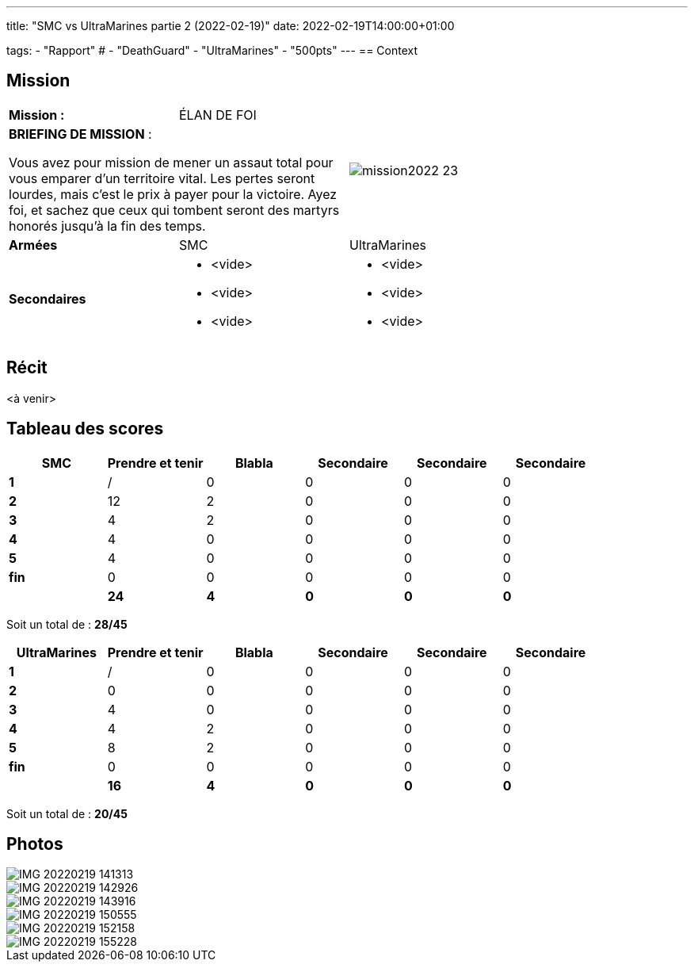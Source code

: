 ---
title: "SMC vs UltraMarines partie 2 (2022-02-19)"
date: 2022-02-19T14:00:00+01:00

tags:
    - "Rapport"
#    - "DeathGuard"
    - "UltraMarines"
    - "500pts"
---
== Context



== Mission

[cols="1,1,2"]
|===
|*Mission :*
|ÉLAN DE FOI
.2+|image:/images/missions/mission2022-23.png[]

2+|*BRIEFING DE MISSION* : 

Vous avez pour mission de mener un assaut total pour
vous emparer d’un territoire vital. Les pertes seront lourdes,
mais c’est le prix à payer pour la victoire. Ayez foi, et sachez
que ceux qui tombent seront des martyrs honorés jusqu'à
la fin des temps.

|*Armées*
|SMC
|UltraMarines

|*Secondaires*
a|* <vide>
* <vide>
* <vide>
a|* <vide>
* <vide>
* <vide>

|=== 


== Récit

<à venir>

////
Blabla

[NOTE]
____
*Round 1*

Tour 1 SMC
____

Blabla

[NOTE]
____
* Fin tour SMC => 

Tour 1 UltraMarines
____

Blabla

[NOTE]
____
* Fin tour UltraMarines => 

*Round 2*

Tour 2 SMC 

* Fin phase commandement => 
____

Blabla 

[NOTE]
____
* Fin tour SMC => 

Tour 2 UltraMarines 

* Fin phase commandement => 
____

Blabla


[NOTE]
____
* Fin tour UltraMarines => 

*Round 3*

Tour 3 SMC

* Fin phase commandement =>
____

Blabla

[NOTE]
____
* Fin tour SMC => 

Tour 3 UltraMarines

* Fin phase commandement => 
____

Blabla

[NOTE]
____
* Fin tour UltraMarines => 

*Round 4*

Tour 4 SMC

* Fin phase commandement => 
____

Blabla

[NOTE]
____
* Fin tour SMC => 

Tour 4 UltraMarines

* Fin phase commandement => 
____

Blabla


[NOTE]
____
* Fin tour UltraMarines => 

*Round 5*

Tour 5 SMC

* Fin phase commandement => 
____

Blabla

[NOTE]
____
* Fin tour SMC => 

Tour 5 UltraMarines

____

Blabla

[NOTE]
____
* Fin phase => 
* Fin tour UltraMarines => 
____
////



== Tableau des scores


[]
|===
| SMC |Prendre et tenir | Blabla |Secondaire |Secondaire |Secondaire

|*1*   |  / |  0 |  0 |  0 |  0
|*2*   |  12|  2 |  0 |  0 |  0
|*3*   |  4 |  2 |  0 |  0 |  0
|*4*   |  4 |  0 |  0 |  0 |  0
|*5*   |  4 |  0 |  0 |  0 |  0
|*fin* |  0 |  0 |  0 |  0 |  0

| | *24* |  *4* |  *0* | *0* |  *0*
|===

Soit un total de : *28/45*


[]
|===
| UltraMarines | Prendre et tenir | Blabla |Secondaire |Secondaire | Secondaire

|*1*   |  / |  0 |  0 |  0 |  0
|*2*   |  0 |  0 |  0 |  0 |  0
|*3*   |  4 |  0 |  0 |  0 |  0
|*4*   |  4 |  2 |  0 |  0 |  0
|*5*   |  8 |  2 |  0 |  0 |  0
|*fin* |  0 |  0 |  0 |  0 |  0

|   | *16* | *4* | *0* | *0* | *0*
|===


Soit un total de : *20/45*

== Photos

image::/images/2022-02-19-1/IMG_20220219_141313.jpg[]
image::/images/2022-02-19-1/IMG_20220219_142926.jpg[]
image::/images/2022-02-19-1/IMG_20220219_143916.jpg[]
image::/images/2022-02-19-1/IMG_20220219_150555.jpg[]
image::/images/2022-02-19-1/IMG_20220219_152158.jpg[]
image::/images/2022-02-19-1/IMG_20220219_155228.jpg[]
